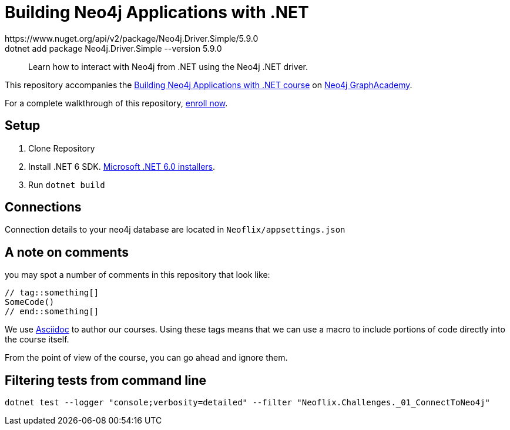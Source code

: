 = Building Neo4j Applications with .NET
https://www.nuget.org/api/v2/package/Neo4j.Driver.Simple/5.9.0
dotnet add package Neo4j.Driver.Simple --version 5.9.0
> Learn how to interact with Neo4j from .NET using the Neo4j .NET driver.

This repository accompanies the link:https://graphacademy.neo4j.com/courses/app-dotnet/[Building Neo4j Applications with .NET course^] on link:https://graphacademy.neo4j.com/[Neo4j GraphAcademy^].

For a complete walkthrough of this repository, link:https://graphacademy.neo4j.com/courses/app-dotnet/[enroll now^].

== Setup

. Clone Repository
. Install .NET 6 SDK. link:https://dotnet.microsoft.com/en-us/download/dotnet/6.0/[Microsoft .NET 6.0 installers^].
. Run `dotnet build`

== Connections
Connection details to your neo4j database are located in `Neoflix/appsettings.json`

== A note on comments

you may spot a number of comments in this repository that look like:

[Source, dotnet]
----
// tag::something[]
SomeCode()
// end::something[]
----

We use link:https://asciidoc-py.github.io/index.html[Asciidoc^] to author our courses.
Using these tags means that we can use a macro to include portions of code directly into the course itself.

From the point of view of the course, you can go ahead and ignore them.

== Filtering tests from command line

`dotnet test --logger "console;verbosity=detailed" --filter "Neoflix.Challenges._01_ConnectToNeo4j"`